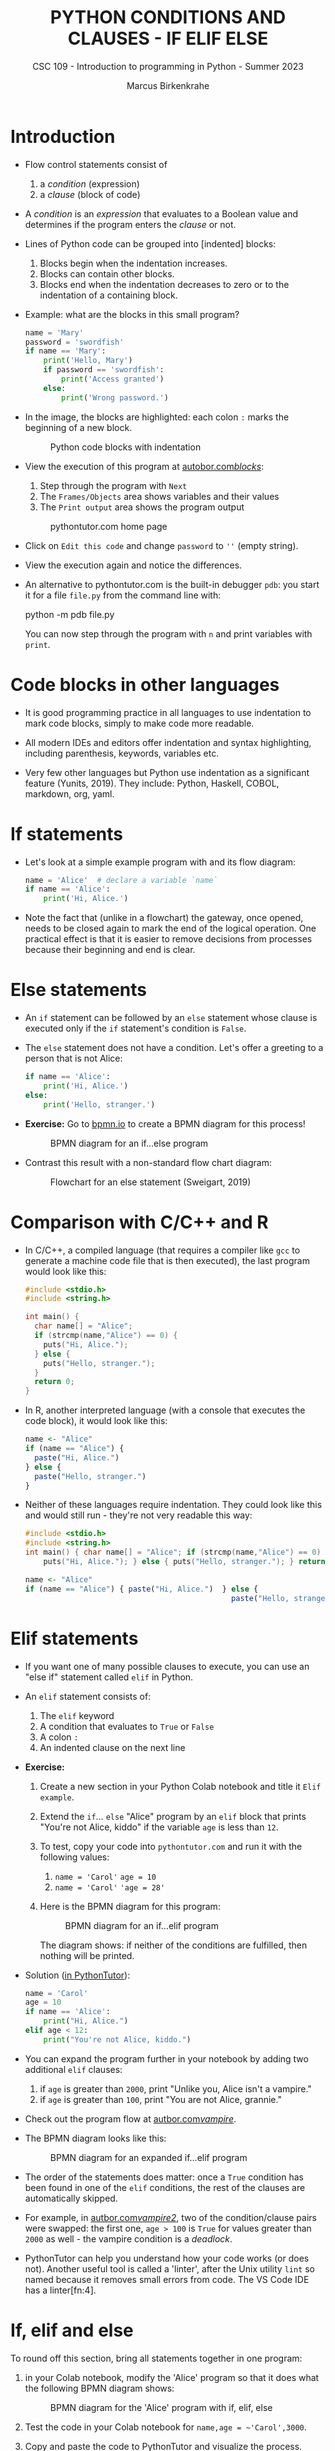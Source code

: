 #+TITLE:PYTHON CONDITIONS AND CLAUSES - IF ELIF ELSE
#+AUTHOR: Marcus Birkenkrahe
#+SUBTITLE: CSC 109 - Introduction to programming in Python - Summer 2023
#+STARTUP: overview hideblocks indent inlineimages entitiespretty
#+PROPERTY: header-args:python :results output :exports both :session *Python*
* Introduction

- Flow control statements consist of
  1) a /condition/ (expression)
  2) a /clause/ (block of code)

- A /condition/ is an /expression/ that evaluates to a Boolean value and
  determines if the program enters the /clause/ or not.

- Lines of Python code can be grouped into [indented] blocks:
  1) Blocks begin when the indentation increases.
  2) Blocks can contain other blocks.
  3) Blocks end when the indentation decreases to zero or to the
     indentation of a containing block.

- Example: what are the blocks in this small program?
  #+begin_src python
    name = 'Mary'
    password = 'swordfish'
    if name == 'Mary':
        print('Hello, Mary')
        if password == 'swordfish':
            print('Access granted')
        else:
            print('Wrong password.')
  #+end_src

- In the image, the blocks are highlighted: each colon ~:~ marks the
  beginning of a new block.
  #+attr_latex: :width 300px
  #+caption: Python code blocks with indentation
  [[../img/py_blocks.png]]

- View the execution of this program at [[https://autbor.com/blocks/][autobor.com/blocks/]]:
  1) Step through the program with ~Next~
  2) The ~Frames/Objects~ area shows variables and their values
  3) The ~Print output~ area shows the program output
  #+attr_latex: :width 400px
  #+caption: pythontutor.com home page
  [[../img/py_pythontutor.png]]

- Click on ~Edit this code~ and change ~password~ to ~''~ (empty string).

- View the execution again and notice the differences.

- An alternative to pythontutor.com is the built-in debugger ~pdb~: you
  start it for a file ~file.py~ from the command line with:
  #+begin_example sh
  python -m pdb file.py
  #+end_example
  You can now step through the program with ~n~ and print variables with
  ~print~.

* Code blocks in other languages

- It is good programming practice in all languages to use indentation
  to mark code blocks, simply to make code more readable.

- All modern IDEs and editors offer indentation and syntax
  highlighting, including parenthesis, keywords, variables etc.

- Very few other languages but Python use indentation as a significant
  feature (Yunits, 2019). They include: Python, Haskell, COBOL,
  markdown, org, yaml.

* If statements

- Let's look at a simple example program with and its flow diagram:
  #+begin_src python
    name = 'Alice'  # declare a variable `name`
    if name == 'Alice':
        print('Hi, Alice.')
  #+end_src
  #+attr_latex: :width 400px
  [[./img/py_alice_1.png]]

- Note the fact that (unlike in a flowchart) the gateway, once opened,
  needs to be closed again to mark the end of the logical
  operation. One practical effect is that it is easier to remove
  decisions from processes because their beginning and end is clear.

* Else statements

- An ~if~ statement can be followed by an ~else~ statement whose clause is
  executed only if the ~if~ statement's condition is ~False~.

- The ~else~ statement does not have a condition. Let's offer a greeting
  to a person that is not Alice:
  #+begin_src python
    if name == 'Alice':
        print('Hi, Alice.')
    else:
        print('Hello, stranger.')
  #+end_src

- *Exercise:* Go to [[https://bpmn.io][bpmn.io]] to create a BPMN diagram for this process!
  #+attr_latex: :width 400px
  #+caption: BPMN diagram for an if...else program
  [[./img/py_alice_2.png]]

- Contrast this result with a non-standard flow chart diagram:
  #+attr_latex: :width 400px
  #+caption: Flowchart for an else statement (Sweigart, 2019)
  [[./img/py_flow.png]]

* Comparison with C/C++ and R

- In C/C++, a compiled language (that requires a compiler like ~gcc~
  to generate a machine code file that is then executed), the last
  program would look like this:
  #+begin_src C :main no #includes: none :tangle ./src/alice.c
    #include <stdio.h>
    #include <string.h>

    int main() {
      char name[] = "Alice";
      if (strcmp(name,"Alice") == 0) {
        puts("Hi, Alice.");
      } else {
        puts("Hello, stranger.");
      }
      return 0;
    }
  #+end_src

- In R, another interpreted language (with a console that executes
  the code block), it would look like this:
  #+begin_src R :tangle ./src/alice.R
    name <- "Alice"
    if (name == "Alice") {
      paste("Hi, Alice.")
    } else {
      paste("Hello, stranger.")
    }
  #+end_src

- Neither of these languages require indentation. They could look like
  this and would still run - they're not very readable this way:
  #+begin_src C :main no #includes: none
    #include <stdio.h>
    #include <string.h>
    int main() { char name[] = "Alice"; if (strcmp(name,"Alice") == 0) {
        puts("Hi, Alice."); } else { puts("Hello, stranger."); } return 0; }
  #+end_src
  #+begin_src R
    name <- "Alice"
    if (name == "Alice") { paste("Hi, Alice.")  } else {
                                                  paste("Hello, stranger.")  }
  #+end_src

* Elif statements

- If you want one of many possible clauses to execute, you can use an
  "else if" statement called ~elif~ in Python.

- An ~elif~ statement consists of:
  1) The ~elif~ keyword
  2) A condition that evaluates to ~True~ or ~False~
  3) A colon ~:~
  4) An indented clause on the next line

- *Exercise:*
  1) Create a new section in your Python Colab notebook and title it
     ~Elif example~.
  2) Extend the ~if~... ~else~ "Alice" program by an ~elif~ block that
     prints "You're not Alice, kiddo" if the variable ~age~ is
     less than ~12~.
  3) To test, copy your code into ~pythontutor.com~ and run it with the
     following values:
     1. ~name = 'Carol'~
        ~age = 10~
     2. ~name = 'Carol'~
        ~'age = 28'~
  4) Here is the BPMN diagram for this program:
     #+attr_latex: :width 400px
     #+caption: BPMN diagram for an if...elif program
     [[./img/py_alice_3.png]]

     The diagram shows: if neither of the conditions are fulfilled,
     then nothing will be printed.

- Solution ([[https://pythontutor.com/visualize.html#code=name%20%3D%20'Carol'%0Aage%20%3D%2010%0Aif%20name%20%3D%3D%20'Alice'%3A%0A%20%20%20%20print%28%22Hi,%20Alice.%22%29%0Aelif%20age%20%3C%2012%3A%0A%20%20%20%20print%28%22You're%20not%20Alice,%20kiddo.%22%29&cumulative=false&curInstr=0&heapPrimitives=nevernest&mode=display&origin=opt-frontend.js&py=3&rawInputLstJSON=%5B%5D&textReferences=false][in PythonTutor]]):
  #+begin_src python
    name = 'Carol'
    age = 10
    if name == 'Alice':
        print("Hi, Alice.")
    elif age < 12:
        print("You're not Alice, kiddo.")
  #+end_src

- You can expand the program further in your notebook by adding two
  additional ~elif~ clauses:
  1) if ~age~ is greater than ~2000~, print "Unlike you, Alice isn't a
     vampire."
  2) if ~age~ is greater than ~100~, print "You are not Alice, grannie."

- Check out the program flow at [[https://autbor.com/vampire/][autbor.com/vampire/]].

- The BPMN diagram looks like this:
  #+attr_latex: :width 400px
  #+caption: BPMN diagram for an expanded if...elif program
  [[./img/py_alice_4.png]]

- The order of the statements does matter: once a ~True~ condition has
  been found in one of the ~elif~ conditions, the rest of the clauses
  are automatically skipped.

- For example, in [[https://autbor.com/vampire2/][autbor.com/vampire2/]], two of the condition/clause
  pairs were swapped: the first one, ~age > 100~ is ~True~ for values
  greater than ~2000~ as well - the vampire condition is a /deadlock/.

- PythonTutor can help you understand how your code works (or does
  not). Another useful tool is called a 'linter', after the Unix
  utility ~lint~ so named because it removes small errors from code. The
  VS Code IDE has a linter[fn:4].

* If, elif and else

To round off this section, bring all statements together in one
program:
1) in your Colab notebook, modify the 'Alice' program so that it
   does what the following BPMN diagram shows:
   #+attr_latex: :width 400px
   #+caption: BPMN diagram for the 'Alice' program with if, elif, else
   [[./img/py_alice_5.png]]

2) Test the code in your Colab notebook for ~name,age = ~'Carol',3000~.
3) Copy and paste the code to PythonTutor and visualize the process.

- [[https://autbor.com/littlekid/][Solution in PythonTutor]]

* Summary

- Decisions are modeled with conditions that evaluate to Boolean
  values (~True~, ~False~).
- Decisions include what code to execute and what to skip (~if~, ~else~,
  ~elif~).

* TODO Glossary

| TERM/COMMAND    | MEANING                                       |
|-----------------+-----------------------------------------------|

